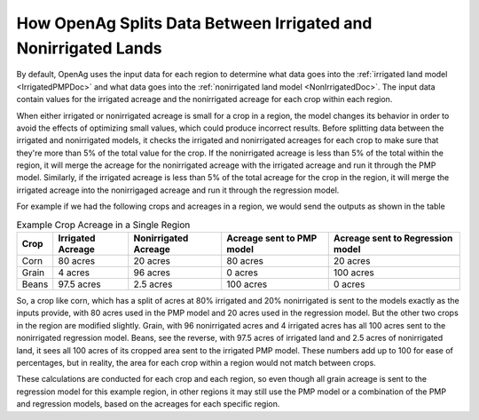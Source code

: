 How OpenAg Splits Data Between Irrigated and Nonirrigated Lands
================================================================
By default, OpenAg uses the input data for each region to determine what data goes into the
:ref:`irrigated land model <IrrigatedPMPDoc>` and what data goes into the :ref:`nonirrigated land model <NonIrrigatedDoc>`.
The input data contain values for the irrigated acreage and the nonirrigated acreage for each crop within each region.

When either irrigated or nonirrigated acreage is small for a crop in a region, the model changes its behavior in order to
avoid the effects of optimizing small values, which could produce incorrect results. Before splitting data between the
irrigated and nonirrigated models, it checks the irrigated and nonirrigated acreages for each crop to make sure that they're
more than 5% of the total value for the crop. If the nonirrigated acreage is less than 5% of the total within the region,
it will merge the acreage for the nonirrigated acreage with the irrigated acreage and run it through the PMP model. Similarly, if the irrigated
acreage is less than 5% of the total acreage for the crop in the region, it will merge the irrigated acreage into the nonirrigaged
acreage and run it through the regression model.

For example if we had the following crops and acreages in a region, we would send the outputs as shown in the table

.. list-table:: Example Crop Acreage in a Single Region
    :header-rows: 1

    * - Crop
      - Irrigated Acreage
      - Nonirrigated Acreage
      - Acreage sent to PMP model
      - Acreage sent to Regression model
    * - Corn
      - 80 acres
      - 20 acres
      - 80 acres
      - 20 acres
    * - Grain
      - 4 acres
      - 96 acres
      - 0 acres
      - 100 acres
    * - Beans
      - 97.5 acres
      - 2.5 acres
      - 100 acres
      - 0 acres

So, a crop like corn, which has a split of acres at 80% irrigated and 20% nonirrigated is sent to the models exactly as
the inputs provide, with 80 acres used in the PMP model and 20 acres used in the regression model. But the other two crops
in the region are modified slightly. Grain, with 96 nonirrigated acres and 4 irrigated acres has all 100 acres sent to the
nonirrigated regression model. Beans, see the reverse, with 97.5 acres of irrigated land and 2.5 acres of nonirrigated land,
it sees all 100 acres of its cropped area sent to the irrigated PMP model. These numbers add up to 100 for ease of percentages,
but in reality, the area for each crop within a region would not match between crops.

These calculations are conducted for each crop and each region, so even though all grain acreage is sent to the regression
model for this example region, in other regions it may still use the PMP model or a combination of the PMP and regression
models, based on the acreages for each specific region.